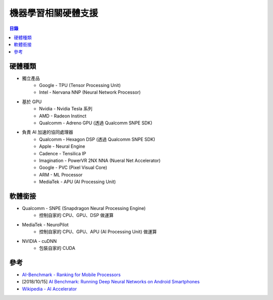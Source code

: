========================================
機器學習相關硬體支援
========================================


.. contents:: 目錄


硬體種類
========================================

* 獨立產品
    - Google - TPU (Tensor Processing Unit)
    - Intel - Nervana NNP (Neural Network Processor)
* 基於 GPU
    - Nvidia - Nvidia Tesla 系列
    - AMD - Radeon Instinct
    - Qualcomm - Adreno GPU (透過 Qualcomm SNPE SDK)
* 負責 AI 加速的協同處理器
    - Qualcomm - Hexagon DSP (透過 Qualcomm SNPE SDK)
    - Apple - Neural Engine
    - Cadence - Tensilica IP
    - Imagination - PowerVR 2NX NNA (Nueral Net Accelerator)
    - Google - PVC (Pixel Visual Core)
    - ARM - ML Processor
    - MediaTek - APU (AI Processing Unit)



軟體銜接
========================================

* Qualcomm - SNPE (Snapdragon Neural Processing Engine)
    - 控制自家的 CPU、GPU、DSP 做運算
* MediaTek - NeuroPilot
    - 控制自家的 CPU、GPU、APU (AI Processing Unit) 做運算
* NVIDIA - cuDNN
    - 包裝自家的 CUDA



參考
========================================

* `AI-Benchmark - Ranking for Mobile Processors <http://ai-benchmark.com/>`_
* [2018/10/15] `AI Benchmark: Running Deep Neural Networks on Android Smartphones <https://arxiv.org/pdf/1810.01109.pdf>`_
* `Wikipedia - AI Accelerator <https://en.wikipedia.org/wiki/AI_accelerator>`_
